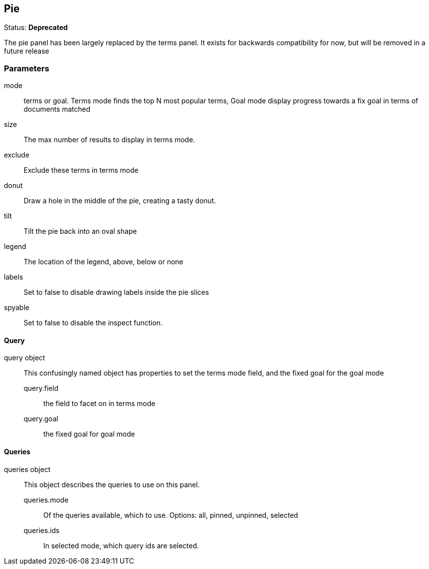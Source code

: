 == Pie
Status: *Deprecated*

The pie panel has been largely replaced by the +terms+ panel. It exists for backwards compatibility
for now, but will be removed in a future release

// src/app/panels/pie/module.js:5

=== Parameters

mode:: terms or goal. Terms mode finds the top N most popular terms, Goal mode display
progress towards a fix goal in terms of documents matched
// src/app/panels/pie/module.js:48

size:: The max number of results to display in +terms+ mode.
// src/app/panels/pie/module.js:55

exclude:: Exclude these terms in terms mode
// src/app/panels/pie/module.js:59

donut:: Draw a hole in the middle of the pie, creating a tasty donut.
// src/app/panels/pie/module.js:63

tilt:: Tilt the pie back into an oval shape
// src/app/panels/pie/module.js:67

legend:: The location of the legend, above, below or none
// src/app/panels/pie/module.js:71

labels:: Set to false to disable drawing labels inside the pie slices
// src/app/panels/pie/module.js:75

spyable:: Set to false to disable the inspect function.
// src/app/panels/pie/module.js:79

==== Query

query object:: This confusingly named object has properties to set the terms mode field,
and the fixed goal for the goal mode
query.field::: the field to facet on in terms mode
query.goal::: the fixed goal for goal mode
// src/app/panels/pie/module.js:83

==== Queries

queries object:: This object describes the queries to use on this panel.
queries.mode::: Of the queries available, which to use. Options: +all, pinned, unpinned, selected+
queries.ids::: In +selected+ mode, which query ids are selected.
// src/app/panels/pie/module.js:92

